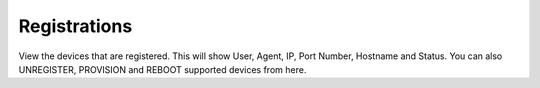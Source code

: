 ************
Registrations
************

| View the devices that are registered. This will show User, Agent, IP, Port Number, Hostname and Status. You can also UNREGISTER, PROVISION and REBOOT supported devices from here.

